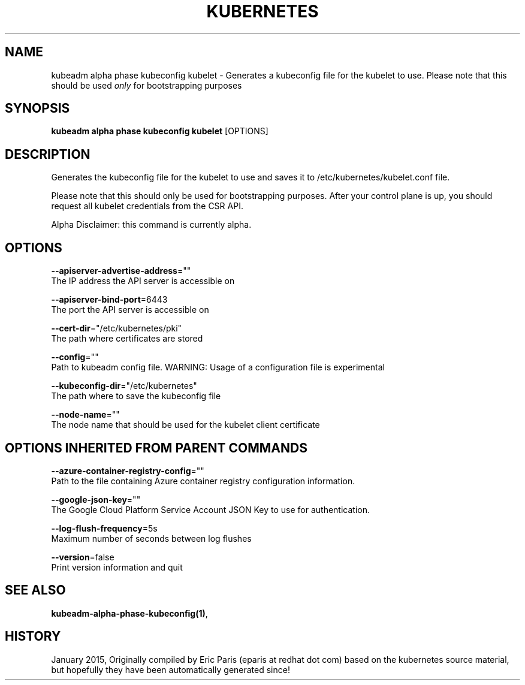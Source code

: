 .TH "KUBERNETES" "1" " kubernetes User Manuals" "Eric Paris" "Jan 2015"  ""


.SH NAME
.PP
kubeadm alpha phase kubeconfig kubelet \- Generates a kubeconfig file for the kubelet to use. Please note that this should be used \fIonly\fP for bootstrapping purposes


.SH SYNOPSIS
.PP
\fBkubeadm alpha phase kubeconfig kubelet\fP [OPTIONS]


.SH DESCRIPTION
.PP
Generates the kubeconfig file for the kubelet to use and saves it to /etc/kubernetes/kubelet.conf file.

.PP
Please note that this should only be used for bootstrapping purposes. After your control plane is up, you should request all kubelet credentials from the CSR API.

.PP
Alpha Disclaimer: this command is currently alpha.


.SH OPTIONS
.PP
\fB\-\-apiserver\-advertise\-address\fP=""
    The IP address the API server is accessible on

.PP
\fB\-\-apiserver\-bind\-port\fP=6443
    The port the API server is accessible on

.PP
\fB\-\-cert\-dir\fP="/etc/kubernetes/pki"
    The path where certificates are stored

.PP
\fB\-\-config\fP=""
    Path to kubeadm config file. WARNING: Usage of a configuration file is experimental

.PP
\fB\-\-kubeconfig\-dir\fP="/etc/kubernetes"
    The path where to save the kubeconfig file

.PP
\fB\-\-node\-name\fP=""
    The node name that should be used for the kubelet client certificate


.SH OPTIONS INHERITED FROM PARENT COMMANDS
.PP
\fB\-\-azure\-container\-registry\-config\fP=""
    Path to the file containing Azure container registry configuration information.

.PP
\fB\-\-google\-json\-key\fP=""
    The Google Cloud Platform Service Account JSON Key to use for authentication.

.PP
\fB\-\-log\-flush\-frequency\fP=5s
    Maximum number of seconds between log flushes

.PP
\fB\-\-version\fP=false
    Print version information and quit


.SH SEE ALSO
.PP
\fBkubeadm\-alpha\-phase\-kubeconfig(1)\fP,


.SH HISTORY
.PP
January 2015, Originally compiled by Eric Paris (eparis at redhat dot com) based on the kubernetes source material, but hopefully they have been automatically generated since!
